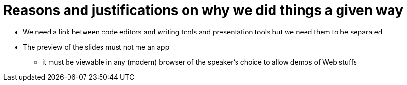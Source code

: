 = Reasons and justifications on why we did things a given way

* We need a link between code editors and writing tools and presentation tools but we need them to be separated
* The preview of the slides must not me an app
** it must be viewable in any (modern) browser of the speaker's choice to allow demos of Web stuffs
